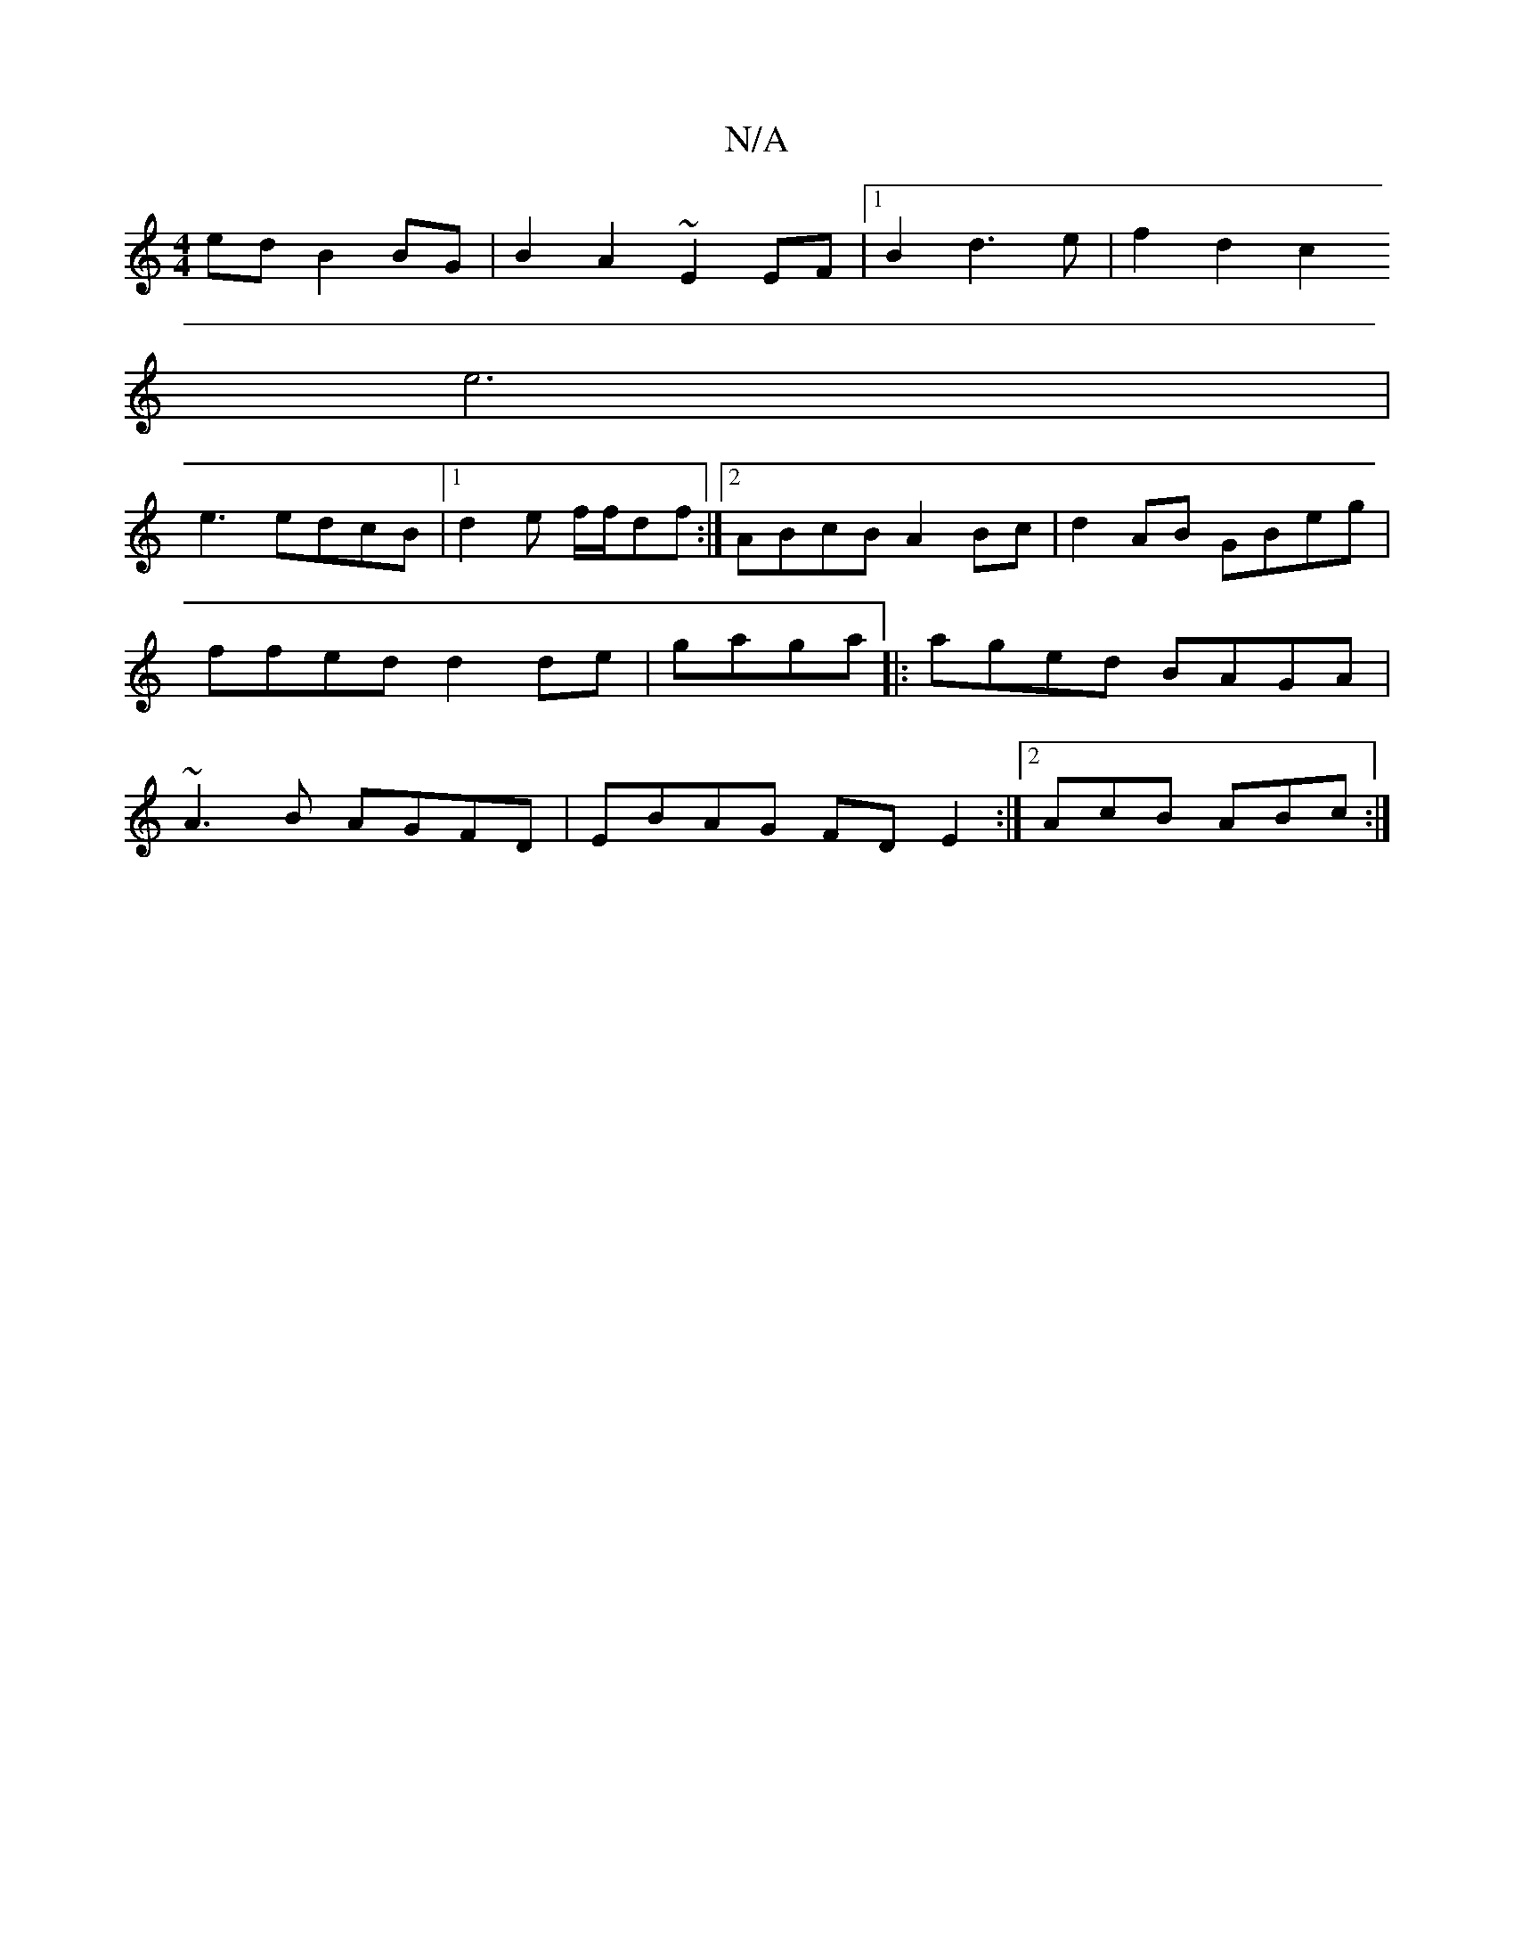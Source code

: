 X:1
T:N/A
M:4/4
R:N/A
K:Cmajor
ed B2BG|B2 A2 ~E2EF|1 B2d3e | f2 d2 c2
e6|
e3 edcB|[1 d2e f/f/df:|2 ABcB A2Bc|d2 AB GBeg|ffed d2 de | gaga |: aged BAGA | ~A3B AGFD | EBAG FD E2 :|2 AcB ABc:|]
K: 

|: GGBc d2ef | gecB AGEG |
G2GE D2F